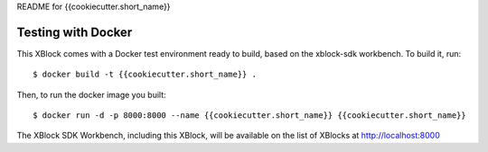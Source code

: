 README for {{cookiecutter.short_name}}

Testing with Docker
-------------------

This XBlock comes with a Docker test environment ready to build, based on the xblock-sdk workbench. To build it, run::

        $ docker build -t {{cookiecutter.short_name}} .

Then, to run the docker image you built::

        $ docker run -d -p 8000:8000 --name {{cookiecutter.short_name}} {{cookiecutter.short_name}}

The XBlock SDK Workbench, including this XBlock, will be available on the list of XBlocks at http://localhost:8000
